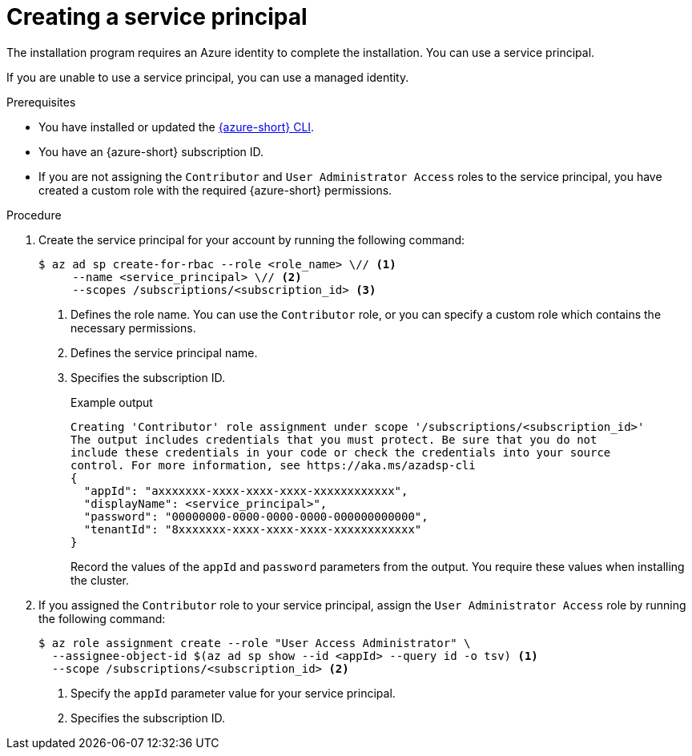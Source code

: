 // Module included in the following assemblies:
//
// * installing/installing_azure/installing-azure-account.adoc

:_mod-docs-content-type: PROCEDURE
[id="installation-creating-azure-service-principal_{context}"]
= Creating a service principal

The installation program requires an Azure identity to complete the installation. You can use a service principal.

If you are unable to use a service principal, you can use a managed identity.

.Prerequisites

* You have installed or updated the link:https://docs.microsoft.com/en-us/cli/azure/install-azure-cli-yum?view=azure-cli-latest[{azure-short} CLI].
* You have an {azure-short} subscription ID.
* If you are not assigning the `Contributor` and `User Administrator Access` roles to the service principal, you have created a custom role with the required {azure-short} permissions.

.Procedure

. Create the service principal for your account by running the following command:
+
[source,terminal]
----
$ az ad sp create-for-rbac --role <role_name> \// <1>
     --name <service_principal> \// <2>
     --scopes /subscriptions/<subscription_id> <3>
----
<1> Defines the role name. You can use the `Contributor` role, or you can specify a custom role which contains the necessary permissions.
<2> Defines the service principal name.
<3> Specifies the subscription ID.
+
.Example output
[source,terminal]
----
Creating 'Contributor' role assignment under scope '/subscriptions/<subscription_id>'
The output includes credentials that you must protect. Be sure that you do not
include these credentials in your code or check the credentials into your source
control. For more information, see https://aka.ms/azadsp-cli
{
  "appId": "axxxxxxx-xxxx-xxxx-xxxx-xxxxxxxxxxxx",
  "displayName": <service_principal>",
  "password": "00000000-0000-0000-0000-000000000000",
  "tenantId": "8xxxxxxx-xxxx-xxxx-xxxx-xxxxxxxxxxxx"
}
----
+
Record the values of the `appId` and `password` parameters from the output. You require these values when installing the cluster.

. If you assigned the `Contributor` role to your service principal, assign the `User Administrator Access` role by running the following command:
+
[source,terminal]
----
$ az role assignment create --role "User Access Administrator" \
  --assignee-object-id $(az ad sp show --id <appId> --query id -o tsv) <1>
  --scope /subscriptions/<subscription_id> <2>
----
<1> Specify the `appId` parameter value for your service principal.
<2> Specifies the subscription ID.
